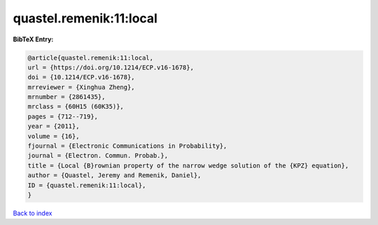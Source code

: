 quastel.remenik:11:local
========================

.. :cite:t:`quastel.remenik:11:local`

.. bibliography:: ../../All.bib

**BibTeX Entry:**

.. code-block:: bibtex

   @article{quastel.remenik:11:local,
   url = {https://doi.org/10.1214/ECP.v16-1678},
   doi = {10.1214/ECP.v16-1678},
   mrreviewer = {Xinghua Zheng},
   mrnumber = {2861435},
   mrclass = {60H15 (60K35)},
   pages = {712--719},
   year = {2011},
   volume = {16},
   fjournal = {Electronic Communications in Probability},
   journal = {Electron. Commun. Probab.},
   title = {Local {B}rownian property of the narrow wedge solution of the {KPZ} equation},
   author = {Quastel, Jeremy and Remenik, Daniel},
   ID = {quastel.remenik:11:local},
   }

`Back to index <../index>`_
